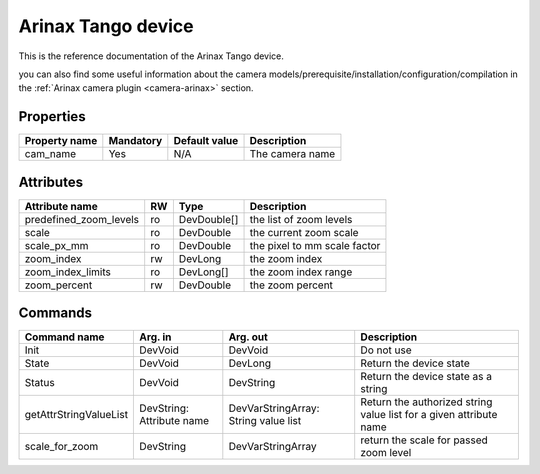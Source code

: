 Arinax Tango device
=======================

This is the reference documentation of the Arinax Tango device.

you can also find some useful information about the camera models/prerequisite/installation/configuration/compilation in the :ref:`Arinax camera plugin <camera-arinax>` section.

Properties
----------

=============== =============== =============== ==============================================================
Property name	Mandatory	Default value	Description
=============== =============== =============== ==============================================================
cam_name	Yes		N/A		The camera name 
=============== =============== =============== ==============================================================

Attributes
----------
======================= ======= ======================= ===========================================================
Attribute name          RW      Type                    Description
======================= ======= ======================= ===========================================================
predefined_zoom_levels  ro      DevDouble[]             the list of zoom levels 
scale                   ro      DevDouble               the current zoom scale 
scale_px_mm             ro      DevDouble               the pixel to mm scale factor 
zoom_index              rw      DevLong                 the  zoom index 
zoom_index_limits       ro      DevLong[]               the zoom index range 
zoom_percent            rw      DevDouble               the zoom percent 
======================= ======= ======================= ===========================================================
 

Commands
--------

=======================	=============== =======================	===========================================
Command name		Arg. in		Arg. out		Description
=======================	=============== =======================	===========================================
Init			DevVoid 	DevVoid			Do not use
State			DevVoid		DevLong			Return the device state
Status			DevVoid		DevString		Return the device state as a string
getAttrStringValueList	DevString:	DevVarStringArray:	Return the authorized string value list for
			Attribute name	String value list	a given attribute name
scale_for_zoom		DevString	DevVarStringArray	return the scale for passed zoom level 
=======================	=============== =======================	===========================================



